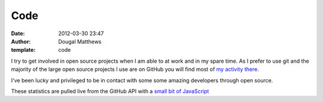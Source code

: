 Code
####
:date: 2012-03-30 23:47
:author: Dougal Matthews
:template: code

I try to get involved in open source projects when I am able to at work
and in my spare time. As I prefer to use git and the majority of the
large open source projects I use are on GitHub you will find most of `my
activity there`_.

I've been lucky and privileged to be in contact with some some amazing
developers through open source.

These statistics are pulled live from the GitHub API with a `small bit
of JavaScript`_

.. _my activity there: https://github.com/d0ugal/
.. _small bit of JavaScript: https://github.com/d0ugal/dm/blob/master/dm/static/js/github-stats.js